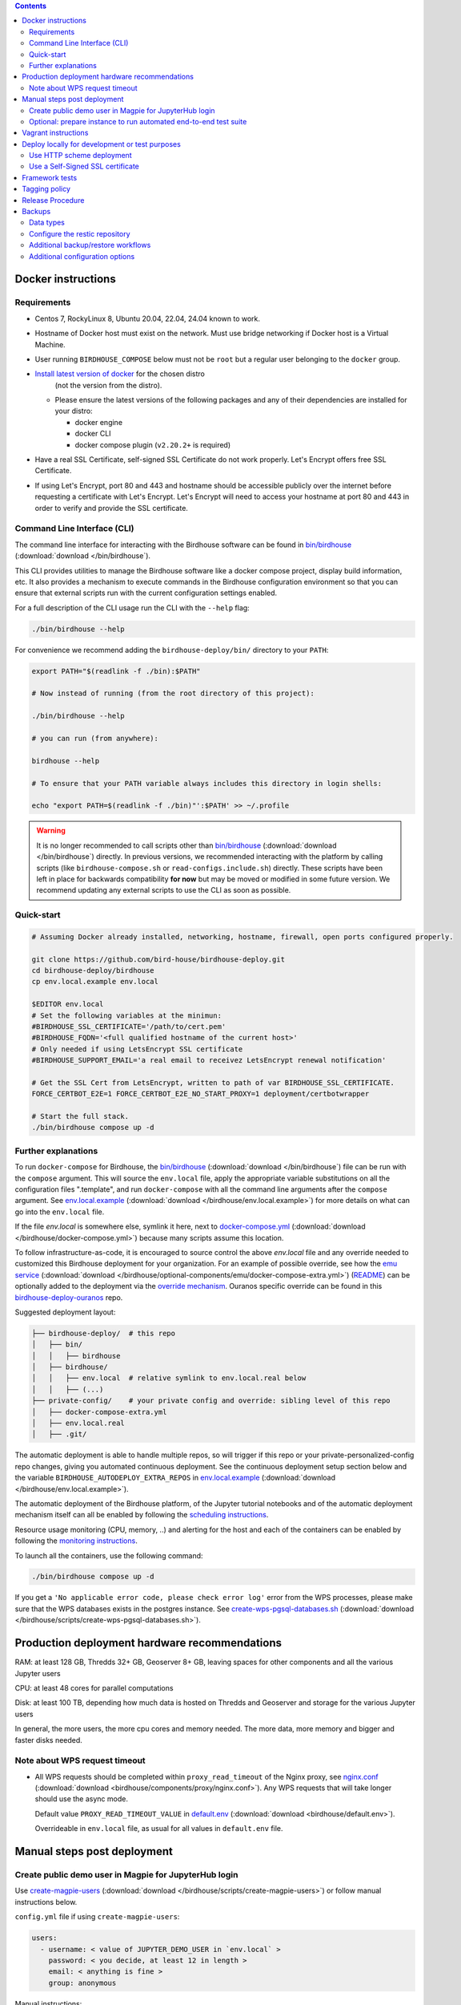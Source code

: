 .. contents::


Docker instructions
-------------------

Requirements
^^^^^^^^^^^^

* Centos 7, RockyLinux 8, Ubuntu 20.04, 22.04, 24.04 known to work.

* Hostname of Docker host must exist on the network.  Must use bridge
  networking if Docker host is a Virtual Machine.

* User running ``BIRDHOUSE_COMPOSE`` below must not be ``root`` but a regular user
  belonging to the ``docker`` group.

* `Install latest version of docker <https://docs.docker.com/engine/install/>`_ for the chosen distro 
   (not the version from the distro).

  * Please ensure the latest versions of the following packages and any of their dependencies
    are installed for your distro:

    * docker engine
    * docker CLI
    * docker compose plugin (``v2.20.2+`` is required)
  
* Have a real SSL Certificate, self-signed SSL Certificate do not work properly.
  Let's Encrypt offers free SSL Certificate.

* If using Let's Encrypt, port 80 and 443 and hostname should be accessible publicly
  over the internet before requesting a certificate with Let's Encrypt. Let's Encrypt
  will need to access your hostname at port 80 and 443 in order to verify and provide
  the SSL certificate.

Command Line Interface (CLI)
^^^^^^^^^^^^^^^^^^^^^^^^^^^^

The command line interface for interacting with the Birdhouse software can be found in
`bin/birdhouse <bin/birdhouse>`_ (:download:`download </bin/birdhouse`).

This CLI provides utilities to manage the Birdhouse software like a docker compose project, display build information,
etc. It also provides a mechanism to execute commands in the Birdhouse configuration environment so that you can ensure
that external scripts run with the current configuration settings enabled.

For a full description of the CLI usage run the CLI with the ``--help`` flag:

.. code-block:: shell

  ./bin/birdhouse --help

For convenience we recommend adding the ``birdhouse-deploy/bin/`` directory to your ``PATH``:

.. code-block:: shell

  export PATH="$(readlink -f ./bin):$PATH"

  # Now instead of running (from the root directory of this project):

  ./bin/birdhouse --help

  # you can run (from anywhere):

  birdhouse --help

  # To ensure that your PATH variable always includes this directory in login shells:

  echo "export PATH=$(readlink -f ./bin)"':$PATH' >> ~/.profile

.. warning::
  It is no longer recommended to call scripts other than
  `bin/birdhouse <bin/birdhouse>`_ (:download:`download </bin/birdhouse`) directly. In previous versions, we recommended
  interacting with the platform by calling scripts (like ``birdhouse-compose.sh`` or ``read-configs.include.sh``)
  directly. These scripts have been left in place for backwards compatibility **for now** but may be moved or modified
  in some future version. We recommend updating any external scripts to use the CLI as soon as possible.

Quick-start
^^^^^^^^^^^

.. code-block:: shell

  # Assuming Docker already installed, networking, hostname, firewall, open ports configured properly.

  git clone https://github.com/bird-house/birdhouse-deploy.git
  cd birdhouse-deploy/birdhouse
  cp env.local.example env.local
  
  $EDITOR env.local
  # Set the following variables at the minimun:
  #BIRDHOUSE_SSL_CERTIFICATE='/path/to/cert.pem'
  #BIRDHOUSE_FQDN='<full qualified hostname of the current host>'
  # Only needed if using LetsEncrypt SSL certificate
  #BIRDHOUSE_SUPPORT_EMAIL='a real email to receivez LetsEncrypt renewal notification'

  # Get the SSL Cert from LetsEncrypt, written to path of var BIRDHOUSE_SSL_CERTIFICATE.
  FORCE_CERTBOT_E2E=1 FORCE_CERTBOT_E2E_NO_START_PROXY=1 deployment/certbotwrapper

  # Start the full stack.
  ./bin/birdhouse compose up -d

Further explanations
^^^^^^^^^^^^^^^^^^^^

To run ``docker-compose`` for Birdhouse, the `bin/birdhouse <bin/birdhouse>`_ (:download:`download </bin/birdhouse`) file can be run with the ``compose`` argument.
This will source the ``env.local`` file, apply the appropriate variable substitutions on all the configuration files
".template", and run ``docker-compose`` with all the command line arguments after the ``compose`` argument.
See `env.local.example <env.local.example>`_ (:download:`download </birdhouse/env.local.example>`) for more details on what can go into the ``env.local`` file.

If the file `env.local` is somewhere else, symlink it here, next to `docker-compose.yml <docker-compose.yml>`_ (:download:`download </birdhouse/docker-compose.yml>`) because many scripts assume this location.

To follow infrastructure-as-code, it is encouraged to source control the above
`env.local` file and any override needed to customized this Birdhouse deployment
for your organization.  For an example of possible override, see how the `emu service <optional-components/emu/docker-compose-extra.yml>`_ (:download:`download </birdhouse/optional-components/emu/docker-compose-extra.yml>`)
(`README <optional-components/README.rst#emu-wps-service-for-testing>`_) can be optionally added to the deployment via the `override mechanism <https://docs.docker.com/compose/extends/>`_.
Ouranos specific override can be found in this `birdhouse-deploy-ouranos <https://github.com/bird-house/birdhouse-deploy-ouranos>`_ repo.

Suggested deployment layout:

.. code-block::

   ├── birdhouse-deploy/  # this repo
   │   ├── bin/
   │   │   ├── birdhouse
   │   ├── birdhouse/
   │   │   ├── env.local  # relative symlink to env.local.real below
   │   │   ├── (...)
   ├── private-config/    # your private config and override: sibling level of this repo
   │   ├── docker-compose-extra.yml
   │   ├── env.local.real
   │   ├── .git/

The automatic deployment is able to handle multiple repos, so will trigger if
this repo or your private-personalized-config repo changes, giving you
automated continuous deployment.  See the continuous deployment setup section
below and the variable ``BIRDHOUSE_AUTODEPLOY_EXTRA_REPOS`` in `env.local.example <env.local.example>`_ (:download:`download </birdhouse/env.local.example>`).

The automatic deployment of the Birdhouse platform, of the Jupyter tutorial
notebooks and of the automatic deployment mechanism itself can all be
enabled by following the `scheduling instructions <components/README.rst#scheduler>`_.

Resource usage monitoring (CPU, memory, ..) and alerting for the host and each
of the containers can be enabled by following the `monitoring instructions <components/README.rst#monitoring>`_.

To launch all the containers, use the following command:

.. code-block::

   ./bin/birdhouse compose up -d

If you get a ``'No applicable error code, please check error log'`` error from the WPS processes, please make sure that the WPS databases exists in the
postgres instance. See `create-wps-pgsql-databases.sh <scripts/create-wps-pgsql-databases.sh>`_ (:download:`download </birdhouse/scripts/create-wps-pgsql-databases.sh>`).


Production deployment hardware recommendations
----------------------------------------------

RAM: at least 128 GB, Thredds 32+ GB, Geoserver 8+ GB, leaving spaces for other components and all the various Jupyter users

CPU: at least 48 cores for parallel computations

Disk: at least 100 TB, depending how much data is hosted on Thredds and Geoserver and storage for the various Jupyter users

In general, the more users, the more cpu cores and memory needed.  The more data, more memory and bigger and faster disks needed.


Note about WPS request timeout
^^^^^^^^^^^^^^^^^^^^^^^^^^^^^^

* All WPS requests should be completed within ``proxy_read_timeout`` of the
  Nginx proxy, see `nginx.conf`_ (:download:`download <birdhouse/components/proxy/nginx.conf>`).
  Any WPS requests that will take longer should use the async mode.

  Default value ``PROXY_READ_TIMEOUT_VALUE`` in `default.env`_ (:download:`download <birdhouse/default.env>`).

  Overrideable in ``env.local`` file, as usual for all values in ``default.env`` file.


Manual steps post deployment
----------------------------

Create public demo user in Magpie for JupyterHub login
^^^^^^^^^^^^^^^^^^^^^^^^^^^^^^^^^^^^^^^^^^^^^^^^^^^^^^

Use `create-magpie-users <scripts/create-magpie-users>`_ (:download:`download </birdhouse/scripts/create-magpie-users>`) or follow manual
instructions below.

``config.yml`` file if using ``create-magpie-users``:

.. code-block::

   users:
     - username: < value of JUPYTER_DEMO_USER in `env.local` >
       password: < you decide, at least 12 in length >
       email: < anything is fine >
       group: anonymous

Manual instructions:

* Go to
  ``https://<BIRDHOUSE_FQDN>/magpie/ui/login`` and login with the ``MAGPIE_ADMIN_USERNAME`` user. The password should be in ``env.local``.

* Then go to ``https://<BIRDHOUSE_FQDN>/magpie/ui/users/add``.

* Fill in:

  * User name: <value of JUPYTER_DEMO_USER in ``env.local``\ >
  * Email: < anything is fine >
  * Password: < you decide >
  * User group: ``anonymous``

* Click "Add User".

Optional: prepare instance to run automated end-to-end test suite
^^^^^^^^^^^^^^^^^^^^^^^^^^^^^^^^^^^^^^^^^^^^^^^^^^^^^^^^^^^^^^^^^

An end-to-end integration test suite is available at
https://github.com/Ouranosinc/PAVICS-e2e-workflow-tests with pre-configured
Jenkins at https://github.com/Ouranosinc/jenkins-config.

For that test suite to pass, run the script
`scripts/bootstrap-instance-for-testsuite <scripts/bootstrap-instance-for-testsuite>`_ (:download:`download </birdhouse/scripts/bootstrap-instance-for-testsuite>`)
to prepare your new instance.  Further documentation inside the script.

Optional components
`all-public-access <./optional-components#give-public-access-to-all-resources-for-testing-purposes>`_
and `secure-thredds <./optional-components/#control-secured-access-to-resources-example>`_
also need to be enabled in ``env.local`` using ``BIRDHOUSE_EXTRA_CONF_DIRS`` variable.

ESGF login is also needed for
https://github.com/Ouranosinc/pavics-sdi/blob/master/docs/source/notebooks/esgf-dap.ipynb
part of test suite.  ESGF credentials can be given to Jenkins via
https://github.com/Ouranosinc/jenkins-config/blob/aafaf6c33ea60faede2a32850604c07c901189e8/env.local.example#L11-L13

The canarie monitoring link
``https://<BIRDHOUSE_FQDN>/canarie/node/service/stats`` can be used to confirm the
instance is ready to run the automated end-to-end test suite.  That link should
return the HTTP response code ``200``.


Vagrant instructions
--------------------

Vagrant allows us to quickly spin up a VM to easily reproduce the runtime
environment for testing or to have multiple flavors of Birdhouse with slightly
different combinations of the parts all running simultaneously in their
respective VM, allowing us to see the differences in behavior.

See `vagrant_variables.yml.example </vagrant_variables.yml.example>`_ (:download:`download </vagrant_variables.yml.example>`) for what's
configurable with Vagrant.

If using Centos box, follow `disk-resize <vagrant-utils/disk-resize>`_ (:download:`download </birdhouse/vagrant-utils/disk-resize>`) after
first ``vagrant up`` failure due to disk full.  Then ``vagrant reload && vagrant
provision`` to continue.  If using Ubuntu box, no manual steps required,
everything just works.

Install `VirtualBox <https://www.virtualbox.org/wiki/Downloads>`_, both the
platform and the extension pack, and `Vagrant <https://www.vagrantup.com/downloads.html>`_.

One time setup:

.. code-block::

   # Clone this repo and checkout the desired branch.

   # Follow instructions and fill up infos in vagrant_variables.yml
   cd ..  # to the folder having the Vagrantfile
   cp vagrant_variables.yml.example vagrant_variables.yml

Starting and managing the lifecycle of the VM:

.. code-block::

   # start everything, this is the only command needed to bring up the entire
   # Birdhouse platform
   vagrant up

   # get bridged IP address
   vagrant ssh -c "ip addr show enp0s8|grep 'inet '"

   # get inside the VM
   # useful to manage the Birdhouse platform as if Vagrant is not there
   # and use `birdhouse compose` as before
   # ex: birdhouse compose ps
   vagrant ssh

   # power-off VM
   vagrant halt

   # delete VM
   vagrant destroy

   # reload Vagrant config if vagrant_variables.yml or Vagrantfile changes
   vagrant reload

   # provision again (because all subsequent vagrant up won't provision again)
   # useful to test all provisioning scripts or to bring a VM at unknown state,
   # maybe because it was provisioned too long ago, to the latest state.
   # not needed normally during tight development loop
   vagrant provision

Deploy locally for development or test purposes
-----------------------------------------------

If you are developing this code base or want to test out a new feature locally on a machine, you may want to deploy 
the Birdhouse stack locally.

There are two strategies available to deploy the Birdhouse stack locally:

- `Use HTTP scheme deployment`_
- `Use a Self-Signed SSL certificate`_ 

Use HTTP scheme deployment
^^^^^^^^^^^^^^^^^^^^^^^^^^

To deploy locally, enable the :ref:`local-dev-test` component. Also set the following two variables in your local
environment file:

- ``export BIRDHOUSE_FQDN=host.docker.internal``
- ``export BIRDHOUSE_HTTP_ONLY=True``

This will allow you to access the Birdhouse software in a browser on your local machine using 
the URL ``http://host.docker.internal`` without the need for an SSL certificate or to expose ports 80 and 443 
publicly.

Use a Self-Signed SSL certificate
^^^^^^^^^^^^^^^^^^^^^^^^^^^^^

The `Use HTTP scheme deployment`_ strategy described above will send all information over ``http`` instead of using 
``https``.

If there are any features that you want to test locally using ``https``, you can deploy locally using a self-signed
SSL certificate.

You may also need to add the following to the ``docker compose`` settings for the ``twitcher`` component if you're 
not able to access protected URLs:

.. code:: yaml

  services:
    twitcher:
      environment:
        REQUESTS_CA_BUNDLE: "${BIRDHOUSE_SSL_CERTIFICATE}"
      volumes:
        - "${BIRDHOUSE_SSL_CERTIFICATE}:${BIRDHOUSE_SSL_CERTIFICATE}:ro"


.. warning::

  Self-signed certificates are not fully supported by the components of the Birdhouse stack and some features may
  not be fully functional when self-signed certificates are enabled. For example, accessing other components through
  the JupyterLab interface may fail with an ``SSLError``.

Framework tests
---------------

Core features of the platform has tests to prevent regressions.

To run the tests:

.. code-block:: shell

    python3 -m pip install -r tests/requirements.txt
    pytest tests/

Some tests require internet access (to access JSON schemas used to validate
JSON structure). If you need to run tests offline, you can skip the tests that
require internet access by using the `-k 'not online'` pytest option.


Tagging policy
--------------

We are trying to follow the standard of `semantic versioning <https://semver.org/>`_.

The standard is for one application.  Here we have a collection of several apps
with different versions and we want to track which combination of versions works
together.  So we need a slight modification to the definition of the standard.

Given a version number MAJOR.MINOR.PATCH, increment the:


#. MAJOR version when the API or user facing UI changes that requires
   significant documentation update and/or re-training of the users.  Also
   valid when a big milestone has been reached (ex: DACCS is released).

#. MINOR version when we add new components or update existing components
   that also require change to other existing components (ex: new Magpie that
   also force Twitcher and/or Frontend update) or the change to the existing
   component is a major one (ex: major refactoring of Twitcher, big merge
   with corresponding upstream component from birdhouse project).

#. PATCH version when we update existing components without impact on other
   existing components and the change is a minor change for the existing
   component.


To help properly update versions in all files that could reference to the latest tag,
the `bump2version <https://github.com/c4urself/bump2version>`_ utility is employed.
Running this tool will modify versions in files referencing to the latest revision
(as defined in `.bumpversion.cfg`_) and apply change logs
updates by moving ``Unreleased`` items under a new version matching the new version.

In order to handle auto-update of the ``releaseTime`` value simultaneously to the
generated release version, the ``bump2version`` call is wrapped in `Makefile <../Makefile>`_.

One of the following commands should be used to generate a new version.

.. code-block:: shell

    # bump to a specific semantic version
    make VERSION="<MAJOR>.<MINOR>.<PATCH>" bump

    # bump the next semantic version automatically
    make bump (major|minor|patch)

    # test result without applying it
    make VERSION="<MAJOR>.<MINOR>.<PATCH>" bump dry

To validate, you can look up the resulting version and release time that
will be written to `RELEASE.txt <../RELEASE.txt>`_. The current version can also be requested
using the following command.

.. code-block:: shell

    make version

Once the version as been bumped and the PR is merged, a corresponding version tag should be added
to the commit generated by the merge. This step is intentionally manual instead of leaving it up
to ``bump2version`` to auto-generate the tag in other to apply it directly on ``master`` branch
(onto the merge commit itself), instead of onto the commits in the PR prior merging.


Release Procedure
-----------------

* Pull/merge latest ``master`` to make sure modifications are applied in
  CHANGES.md_, in next step, are under the most recent "unreleased" section.

* Update CHANGES.md_, commit, push.

* Open a PR with the new content from CHANGES.md_ as the PR description.  PR
  description can have more pertinent info, ex: test results, staging server
  location, other discussion topics, that might or might not be relevant in
  CHANGES.md_.  Use your judgement.

* Wait for a PR approval.

* Review PR description if something needs to be added or updated after the PR
  review process.  The goal is for the PR description to capture all the
  essential informations for someone else not participating in the PR review
  process to understand it easily.  This "someone else" might even be your
  future self trying to understand what was going through your mind when you
  opened this PR :)

* Only when you are ready to merge the PR immediately, you can continue with
  the following steps to.  Doing the following steps too early and you might
  lose the "push race" if someone else is also trying to release at the same
  time.  Also, in the spirit of not losing the "push race", execute all these
  steps together, do not take a break in the middle.

  * Merge with ``master`` branch, if needed, so next ``make bump <major|minor|patch>`` step will
    bump to the proper next version. Might need to review the places where
    CHANGES.md_ items were inserted following merge to make sure the new ones by
    this PR are under "unreleased".

  * Run ``make bump <major|minor|patch>`` with appropriate options, as described in "Tagging
    policy" section above.  Push.

  * Merge this PR, copying the entire PR description into the merge commit
    description.  This is so that the page
    https://github.com/bird-house/birdhouse-deploy/tags will contain relevant
    info nicely.  That page was previously used as an ad-hoc changelog before
    CHANGES.md_ was formally introduced.

  * Run ``git tag`` on the commit created the by merge, with the same tag as
    ``make bump <major|minor|patch>`` generated.

  * Run ``git push --tags`` to upload the new version.

.. backups::

Backups
-------

Backups of data used by the birdhouse stack can be generated using the ``bin/birdhouse backup`` command
and its various subcommands.

Backups are stored in a `restic <https://restic.readthedocs.io/en/stable/>`_ repository and can be restored
either to a named volume (determined by the ``BIRDHOUSE_BACKUP_VOLUME`` configuration variable) or in the case
of user data and application data, it can directly overwrite the current data with the backup.

For details about the backup and restore commands run any of the following:

.. code-block:: shell

    bin/birdhouse backup --help
    bin/birdhouse backup create --help
    bin/birdhouse backup restore --help

Data types
^^^^^^^^^^

Users can backup and restore the following data from the birdhouse stack:

* application data

  * stateful data used by components to store the current state of the running service

  * this is useful when you want to be able to quickly restore a component to a previous state
    and the component version has not been majorly updated since the last backup.

  * for example: a database dump from a postgres or mongodb database

* representative data

  * an application agnostic version of the stateful data used by components to store 
    the current state of the running service

  * this contains the same information as the application data (above) but in a form that can be
    exported/imported by a stable API. In other words, application data is a version of the
    data exactly as it is used by the storage technology (i.e. database), representative data is
    a version of the data that is independent of the underlying storage technology.

  * this is useful when you want to be able to restore a component to a previous state and the
    component version has been updated since the last backup. 
    
  * backing up and restoring representative data will probably take a much longer time than
    application data.

  * for example: STAC objects from the ``stac`` component stored as JSON files.

* user data

  * data created directly by users of birdhouse.

  * for example: files written to the ``jupyterhub`` component's user workspaces

* component log data

  * log data for components that write log output to a location that is not visible to the
    docker logging mechanism.

  * for example: logs for the ``thredds`` component.

* birdhouse logs

  * all logs written to the directory specified by ``BIRDHOUSE_LOG_DIR``.

  * for example: the log output of some scheduler jobs

* docker container logs

  * container logs for all docker containers running in the birdhouse stack.

  * for example: ``magpie`` container logs

* local environement file

  * the local environment file specified by ``BIRDHOUSE_LOCAL_ENV``


Configure the restic repository
^^^^^^^^^^^^^^^^^^^^^^^^^^^^^^^

Backups are stored in a `restic <https://restic.readthedocs.io/en/stable/>`_ repository which can be 
configured by creating a file at the location determined by the ``BIRDHOUSE_BACKUP_RESTIC_ENV_FILE`` configuration
variable (default: ``birdhouse/restic.env``). 

This file contains environment variables which are used by restic to determine how to create and access the 
repository where backups are stored. 

A list of all environment variables that are used by restic can be found in the 
`documentation <https://restic.readthedocs.io/en/stable/040_backup.html#environment-variables>`_.

Restic supports backing up data locally, remotely using the SFTP protocol, as well as remotely to a variety of 
repository types including AWS, Azure, S3, restic REST server, and many more.

Depending on which repository type and access method you want to use, different environment variables may be required.

Some basic examples can be found in the ``birdhouse/restic.env.example`` file but please refer to the 
`documentation <https://restic.readthedocs.io/en/stable/040_backup.html#environment-variables>`_ for all available
options.

Additional backup/restore workflows
^^^^^^^^^^^^^^^^^^^^^^^^^^^^^^^^^^^

When running the ``backup create`` command, the files to be backed up are first written to a working directory 
(determined by the ``BIRDHOUSE_BACKUP_VOLUME`` configuration variable). Then they are backed up from there to 
the restic repository.

Alternatively, you can specify the ``--no-restic`` command line option to skip the step that backs up the files to 
the restic repository. You can then choose to access the files to backup directly in the working directory.

This allows users to inspect the files, integrate them into a different custom backup solution, etc.

Similarly, when restoring files from restic with the ``backup restore`` command, the files are first restored
to the same working directory before being copied to the appropriate location in the birdhouse stack. 

For example, restoring the ``magpie`` database will first restore the backup file from restic to the working
directory and then overwrite the ``magpie`` database with the information contained in the backup file.

If you want to skip the step that overwrites the current data in the birdhouse stack, you can specify the 
``--no-clobber`` command line option. This will still restore the files to the working directory.

.. note::
    Even without the ``--no-restic`` and ``--no-clobber`` options, the files will be written
    to the working directory every time you run backup and restore.

Additional configuration options
^^^^^^^^^^^^^^^^^^^^^^^^^^^^^^^^

The following configuration variables can be set in the local environment file to further configure
the backup and restore jobs.

* ``BIRDHOUSE_BACKUP_SSH_KEY_DIR``

  * The location of a directory that contains an SSH key used to access a remote machine where the restic repository
    is hosted. Required if accessing a restic repository using the sftp protocol.

* ``BIRDHOUSE_BACKUP_RESTIC_BACKUP_ARGS``

  * Additional options to pass to the restic backup command when running the birdhouse backup create command.

  * For example: ``'--skip-if-unchanged --exclude-file "file-i-do-not-want-backedup.txt"``

* ``BIRDHOUSE_BACKUP_RESTIC_FORGET_ARGS``

  * Additional options to pass to the ``restic forget`` command after running the backup job. 
  
  * This allows you to ensure that restic deletes old backups according to your backup retention policy.

  * If this is set, then restic will also run the ``restic prune`` command after every backup to clean up 
    old backup files.

  * For example, to store backups daily for 1 week, weekly for 1 month, and monthly for a year:
    ``'--keep-daily=7 --keep-weekly=4 --keep-monthly=12'``

* ``BIRDHOUSE_BACKUP_RESTIC_EXTRA_DOCKER_OPTIONS``

  * Additional options to pass to the ``docker run`` command that runs the restic commands.

  * This can be useful if you want to mount additional directories to the container running restic
    in order to back up data not directly managed by Birdhouse.

    * For example, to backup files in a directory named `/home/other_project/` you could run:
      ``BIRDHOUSE_BACKUP_RESTIC_EXTRA_DOCKER_OPTIONS='-v /home/other_project:/backup2' birdhouse backup restic backup /backup2``

    * Note: in the example above, ``birdhouse backup restic`` runs the ``restic`` command in a docker container.
      The ``backup /backup2`` arguments tell the ``restic`` command to backup the ``/backup2`` folder to a restic
      repository. See the ``restic`` documentation for details regarding all the available restic command options.

  * Warning! Using this option may overwrite other docker options that are required for restic to run properly.
    Make sure you are familiar with restic commands and know what you are doing before using this feature.

.. _nginx.conf: ./components/proxy/nginx.conf
.. _default.env: ./default.env
.. _`.bumpversion.cfg`: ../.bumpversion.cfg
.. _CHANGES.md: ../CHANGES.md
